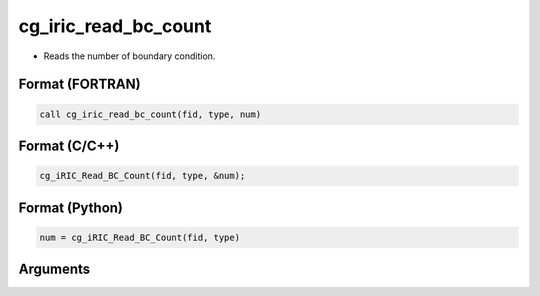 cg_iric_read_bc_count
=======================

-  Reads the number of boundary condition.

Format (FORTRAN)
------------------
.. code-block:: fortran

   call cg_iric_read_bc_count(fid, type, num)

Format (C/C++)
----------------
.. code-block:: c

   cg_iRIC_Read_BC_Count(fid, type, &num);

Format (Python)
----------------
.. code-block:: python

   num = cg_iRIC_Read_BC_Count(fid, type)

Arguments
---------

.. csv-table:: Arguments of cg_iric_bc_count
   :file: cg_iric_read_bc_count_args.csv
   :header-rows: 1
